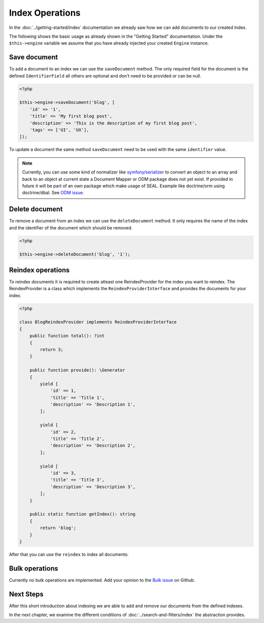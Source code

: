 Index Operations
================

In the :doc:`../getting-started/index` documentation we already saw how we can add documents to our
created Index.

The following shows the basic usage as already shown in the "Getting Started" documentation. Under the
``$this->engine`` variable we assume that you have already injected your created ``Engine`` instance.

Save document
-------------

To add a document to an index we can use the ``saveDocument`` method. The only required field
for the document is the defined ``IdentifierField`` all others are optional and don't need to
be provided or can be null.

.. code-block:: php

    <?php

    $this->engine->saveDocument('blog', [
        'id' => '1',
        'title' => 'My first blog post',
        'description' => 'This is the description of my first blog post',
        'tags' => ['UI', 'UX'],
    ]);

To update a document the same method ``saveDocument`` need to be used with the same ``identifier``
value.

.. note::

    Currently, you can use some kind of normalizer like `symfony/serializer <https://symfony.com/doc/current/components/serializer.html>`__
    to convert an object to an array and back to an object at current state a Document Mapper or ODM package does
    not yet exist. If provided in future it will be part of an own package which make usage of SEAL.
    Example like doctrine/orm using doctrine/dbal. See `ODM issue <https://github.com/php-cmsig/search/issues/81>`__.

Delete document
---------------

To remove a document from an index we can use the ``deleteDocument`` method. It only requires
the name of the index and the identifier of the document which should be removed.

.. code-block:: php

    <?php

    $this->engine->deleteDocument('blog', '1');

Reindex operations
------------------

To reindex documents it is required to create atleast one ReindexProvider for
the index you want to reindex. The ReindexProvider is a class which implements
the ``ReindexProviderInterface`` and provides the documents for your index.

.. code-block:: php

    <?php

    class BlogReindexProvider implements ReindexProviderInterface
    {
        public function total(): ?int
        {
            return 3;
        }

        public function provide(): \Generator
        {
            yield [
                'id' => 1,
                'title' => 'Title 1',
                'description' => 'Description 1',
            ];

            yield [
                'id' => 2,
                'title' => 'Title 2',
                'description' => 'Description 2',
            ];

            yield [
                'id' => 3,
                'title' => 'Title 3',
                'description' => 'Description 3',
            ];
        }

        public static function getIndex(): string
        {
            return 'blog';
        }
    }

After that you can use the ``reindex`` to index all documents:

.. tabs::

    .. group-tab:: Standalone use

        When using the ``Standalone`` version you need to reindex the documents
        in your search engines via the ``Engine`` instance which was created before:

        .. code-block:: php

            <?php

            $reindexProviders = [
                new BlogReindexProvider(),
            ];

            $reindexConfig = \CmsIg\Seal\Reindex\ReindexConfig::create()
                ->withIndex('blog')
                ->withBulkSize('100')
                ->withDropIndex(true)
                ->withDateTimeBoundary('-1 day')
                ->withIdentifiers([1, 2, 3]);

            // reindex all indexes
            $engine->reindex($reindexProviders);

            // reindex specific index and drop data before
            $engine->reindex($reindexProviders, 'blog', dropIndex: true);

    .. group-tab:: Laravel

        In Laravel the new created ``ReindexProvider`` need to be tagged correctly:

        .. code-block:: php

            <?php // app/Providers/AppServiceProvider.php

            namespace App\Providers;

            class AppServiceProvider extends \Illuminate\Support\ServiceProvider
            {
                // ...

                public function boot(): void
                {
                    $this->app->singleton(\App\Search\BlogReindexProvider::class, fn () => new \App\Search\BlogReindexProvider());

                    $this->app->tag(\App\Search\BlogReindexProvider::class, 'cmsig_seal.reindex_provider');
                }
            }

        After correctly tagging the ``ReindexProvider`` with ``seal.reindex_provider`` the
        ``cmsig:seal:reindex`` command can be used to index all documents:

        .. code-block:: bash

            # reindex all indexes
            php artisan cmsig:seal:reindex

            # reindex specific index and drop data before
            php artisan cmsig:seal:reindex --index=blog --drop

            # reindex specific index since specific date
            php artisan cmsig:seal:reindex --index=blog --drop --datetime-boundary="-1 day"

            # reindex specific identifier
            php artisan cmsig:seal:reindex --index=blog --identifiers="1,2,3"

    .. group-tab:: Symfony

        In Symfony ``autoconfigure`` feature should already tag the new ``ReindexProvider`` correctly
        with the ``seal.reindex_provider`` tag. If not you can tag it manually:

        .. code-block:: yaml

            # config/services.yaml

            services:
                App\Search\BlogReindexProvider:
                    tags:
                        - { name: cmsig_seal.reindex_provider }

        After correctly tagging the ``ReindexProvider`` use the following command to index all documents:

        .. code-block:: bash

            # reindex all indexes
            bin/console cmsig:seal:reindex

            # reindex specific index and drop data before
            bin/console cmsig:seal:reindex --index=blog --drop

            # reindex specific index since specific date
            bin/console artisan cmsig:seal:reindex --index=blog --drop --datetime-boundary="-1 day"

            # reindex specific identifier
            bin/console artisan cmsig:seal:reindex --index=blog --identifiers="1,2,3"

    .. group-tab:: Spiral

        In Spiral the new created ``ReindexProvider`` need to be registered correctly as reindex provider:

        .. code-block:: php

            <?php // app/config/cmsig_seal.php

            return [
                // ...

                'reindex_providers' => [
                    \App\Search\BlogReindexProvider::class,
                ],
            ];

        After correctly registering the ``ReindexProvider`` use the following command to index all documents:

        .. code-block:: bash

            # reindex all indexes
            php app.php cmsig:seal:reindex

            # reindex specific index and drop data before
            php app.php cmsig:seal:reindex --index=blog --drop

            # reindex specific index since specific date
            php app.php cmsig:seal:reindex --index=blog --drop --datetime-boundary="-1 day"

            # reindex specific identifier
            php app.php cmsig:seal:reindex --index=blog --identifiers="1,2,3"

    .. group-tab:: Mezzio

        In Mezzio the new created ``ReindexProvider`` need to be registered correctly as reindex provider:

        .. code-block:: php

            <?php // src/App/src/ConfigProvider.php

            class ConfigProvider
            {
                public function __invoke(): array
                {
                    return [
                        // ...
                        'cmsig_seal' => [
                            // ...
                            'reindex_providers' => [
                                \App\Search\BlogReindexProvider::class,
                            ],
                        ],
                    ];
                }

                public function getDependencies(): array
                {
                    return [
                        // ...

                        'invokables' => [
                            \App\Search\BlogReindexProvider::class => \App\Search\BlogReindexProvider::class,
                        ],

                        // ...
                    ];
                }
            }

        After correctly registering the ``ReindexProvider`` use the following command to index all documents:

        .. code-block:: bash

            # reindex all indexes
            vendor/bin/laminas cmsig:seal:reindex

            # reindex specific index and drop data before
            vendor/bin/laminas cmsig:seal:reindex --index=blog --drop

            # reindex specific index since specific date
            vendor/bin/laminas cmsig:seal:reindex --index=blog --drop --datetime-boundary="-1 day"

            # reindex specific identifier
            vendor/bin/laminas cmsig:seal:reindex --index=blog --identifiers="1,2,3"

    .. group-tab:: Yii

        In Yii the new created ``ReindexProvider`` need to be registered correctly as reindex provider:

        .. code-block:: php

            <?php // config/common/params.php

            return [
                // ...
                'cmsig/seal-yii-module' => [
                    // ...

                    'reindex_providers' => [
                        \App\Search\BlogReindexProvider::class,
                    ],
                ],
            ];

        After correctly registering the ``ReindexProvider`` use the following command to index all documents:

        .. code-block:: bash

            # reindex all indexes
            ./yii cmsig:seal:reindex

            # reindex specific index and drop data before
            ./yii cmsig:seal:reindex --index=blog --drop

            # reindex specific index since specific date
            ./yii cmsig:seal:reindex --index=blog --drop --datetime-boundary="-1 day"

            # reindex specific identifier
            ./yii cmsig:seal:reindex --index=blog --identifiers="1,2,3"

Bulk operations
---------------

Currently no bulk operations are implemented. Add your opinion to the
`Bulk issue <https://github.com/php-cmsig/search/issues/24>`_
on Github.

Next Steps
----------

After this short introduction about indexing we are able to add and remove our documents from the defined indexes.

In the next chapter, we examine the different conditions of :doc:`../search-and-filters/index` the abstraction provides.
